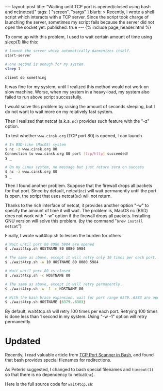 # -*-org-*-
#+STARTUP: odd
#+BEGIN_HTML
---
layout: post
title: "Waiting until TCP port is opened/closed using bash and nc(netcat)"
tags: [ "screen", "xargs" ]
blurb: >
  Recently, I wrote a shell script which interacts with a TCP
  server. Since the script took charge of launching the server,
  sometimes my script fails because the server did not open the socket
  yet.
published: true
---
{% include page_header.html %}
#+END_HTML

To come up with this problem, I used to wait certain amount of time
using sleep(1) like this:

#+BEGIN_SRC sh
# launch the server which automatically daemonizes itself.
start-server 

# one second is enough for my system.
sleep 1

client do something
#+END_SRC

It was fine for my system, until I realized this method would not
work on slow machine. Worse, when my system in a heavy-load, my
system also failed to run above script successfully.

I would solve this problem by raising the amount of seconds
sleeping, but I do not want to wait more on my relatively fast
system.

Then I realized that netcat (a.k.a. =nc=) provides such feature with
the "-z" option.

To test whether =www.cinsk.org= (TCP port 80) is opened, I can launch

#+BEGIN_SRC sh
# In BSD-like (MacOS) system
$ nc -z www.cinsk.org 80
Connection to www.cinsk.org 80 port [tcp/http] succeeded!
$ _

# On my Linux system, no message but just return zero on success
$ nc -z www.cinsk.org 80
$ _
#+END_SRC

Then I found another problem. Suppose that the firewall drops all
packets for that port. Since by default, netcat(=nc=) will wait
permanently until the port is open, the script that uses netcat(=nc=)
will not return.

Thanks to the rich interface of netcat, it provides another option
"-w" to specify the amount of time it will wait. The problem is,
MacOS nc (BSD) does not work with "-w" option if the firewall drops
all packets. Installing GNU version will solve this problem. (by the
command "=brew install netcat=")

Finally, I wrote wait4tcp.sh to lessen the burden for others.

#+BEGIN_SRC sh
# Wait until port 80 8080 5984 are opened
$ ./wait4tcp.sh HOSTNAME 80 8080 5984

# The same as above, except it will retry only 10 times per each port.
$ ./wait4tcp.sh -w 10 HOSTNAME 80 8080 5984

# Wait until port 80 is closed
$ ./wait4tcp.sh -c HOSTNAME 80

# The same as above, except it will retry permanently.
$ ./wait4tcp.sh -w -1 -c HOSTNAME 80

# With the bash brace expansion, wait for port range 6379..6383 are opened
$ ./wait4tcp.sh HOSTNAME {6379..6383}
#+END_SRC

By default, wait4tcp.sh will retry 100 times per each port. Retrying
100 times is done less than 1 second in my system. Using "-w -1"
option will retry permanently.

* Updated

  Recently, I read valuable article from [[http://www.catonmat.net/blog/tcp-port-scanner-in-bash/][TCP Port Scanner in Bash]],
  and found that bash provides special filenames for redirections.
  
  As Peteris suggested, I changed to bash special filenames and
  =timeout(1)= so that there is no dependency to netcat(=nc=).
  
  Here is the full source code for =wait4tcp.sh=:

#+BEGIN_HTML
<script src="https://gist.github.com/3769111.js"> </script>
#+END_HTML
